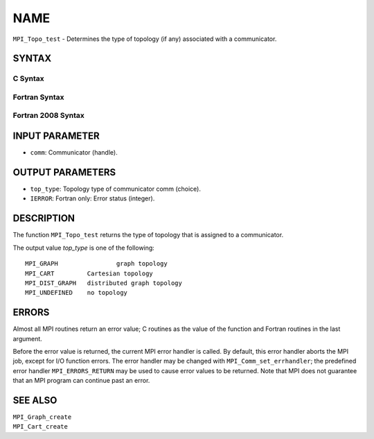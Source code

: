 NAME
~~~~

``MPI_Topo_test`` - Determines the type of topology (if any) associated
with a communicator.

SYNTAX
======

C Syntax
--------

.. code-block:: c
   :linenos:

   #include <mpi.h>
   int MPI_Topo_test(MPI_Comm comm, int *top_type)

Fortran Syntax
--------------

.. code-block:: fortran
   :linenos:

   USE MPI
   ! or the older form: INCLUDE 'mpif.h'
   MPI_TOPO_TEST(COMM, TOP_TYPE, IERROR)
   	INTEGER	COMM, TOP_TYPE, IERROR

Fortran 2008 Syntax
-------------------

.. code-block:: fortran
   :linenos:

   USE mpi_f08
   MPI_Topo_test(comm, status, ierror)
   	TYPE(MPI_Comm), INTENT(IN) :: comm
   	INTEGER, INTENT(OUT) :: status
   	INTEGER, OPTIONAL, INTENT(OUT) :: ierror
   		DOUBLE PRECISION MPI_Wtick()
   		DOUBLE PRECISION MPI_Wtime()

INPUT PARAMETER
===============

* ``comm``: Communicator (handle). 

OUTPUT PARAMETERS
=================

* ``top_type``: Topology type of communicator comm (choice). 

* ``IERROR``: Fortran only: Error status (integer). 

DESCRIPTION
===========

The function ``MPI_Topo_test`` returns the type of topology that is assigned
to a communicator.

The output value *top_type* is one of the following:

::

       MPI_GRAPH		graph topology
       MPI_CART		Cartesian topology
       MPI_DIST_GRAPH	distributed graph topology
       MPI_UNDEFINED	no topology

ERRORS
======

Almost all MPI routines return an error value; C routines as the value
of the function and Fortran routines in the last argument.

Before the error value is returned, the current MPI error handler is
called. By default, this error handler aborts the MPI job, except for
I/O function errors. The error handler may be changed with
``MPI_Comm_set_errhandler``; the predefined error handler ``MPI_ERRORS_RETURN``
may be used to cause error values to be returned. Note that MPI does not
guarantee that an MPI program can continue past an error.

SEE ALSO
========

| ``MPI_Graph_create``
| ``MPI_Cart_create``
